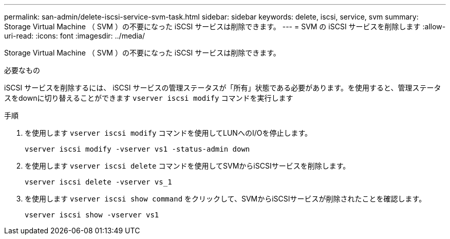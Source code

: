 ---
permalink: san-admin/delete-iscsi-service-svm-task.html 
sidebar: sidebar 
keywords: delete, iscsi, service, svm 
summary: Storage Virtual Machine （ SVM ）の不要になった iSCSI サービスは削除できます。 
---
= SVM の iSCSI サービスを削除します
:allow-uri-read: 
:icons: font
:imagesdir: ../media/


[role="lead"]
Storage Virtual Machine （ SVM ）の不要になった iSCSI サービスは削除できます。

.必要なもの
iSCSI サービスを削除するには、 iSCSI サービスの管理ステータスが「所有」状態である必要があります。を使用すると、管理ステータスをdownに切り替えることができます `vserver iscsi modify` コマンドを実行します

.手順
. を使用します `vserver iscsi modify` コマンドを使用してLUNへのI/Oを停止します。
+
`vserver iscsi modify -vserver vs1 -status-admin down`

. を使用します `vserver iscsi delete` コマンドを使用してSVMからiSCSIサービスを削除します。
+
`vserver iscsi delete -vserver vs_1`

. を使用します `vserver iscsi show command` をクリックして、SVMからiSCSIサービスが削除されたことを確認します。
+
`vserver iscsi show -vserver vs1`


